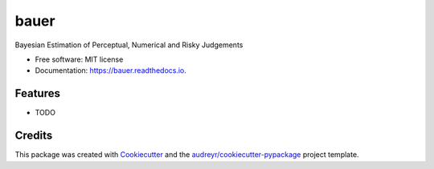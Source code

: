 =====
bauer
=====


.. image:: https://img.shields.io/pypi/v/bauer.svg
        :target: https://pypi.python.org/pypi/bauer

.. image:: https://img.shields.io/travis/Gilles86/bauer.svg
        :target: https://travis-ci.com/Gilles86/bauer

.. image:: https://readthedocs.org/projects/bauer/badge/?version=latest
        :target: https://bauer.readthedocs.io/en/latest/?version=latest
        :alt: Documentation Status




Bayesian Estimation of Perceptual, Numerical and Risky Judgements


* Free software: MIT license
* Documentation: https://bauer.readthedocs.io.


Features
--------

* TODO

Credits
-------

This package was created with Cookiecutter_ and the `audreyr/cookiecutter-pypackage`_ project template.

.. _Cookiecutter: https://github.com/audreyr/cookiecutter
.. _`audreyr/cookiecutter-pypackage`: https://github.com/audreyr/cookiecutter-pypackage
